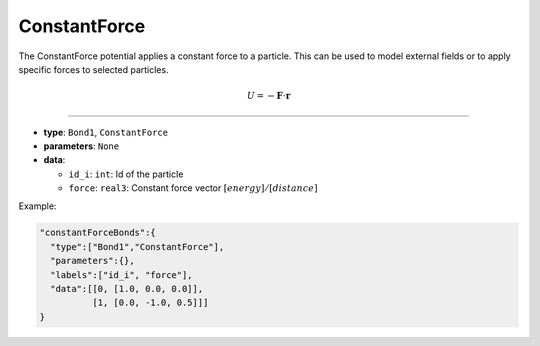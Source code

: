 ConstantForce
-------------

The ConstantForce potential applies a constant force to a particle. This can be used to model external fields or to apply specific forces to selected particles.

.. math::

    U = -\mathbf{F}\cdot \mathbf{r}

----

* **type**: ``Bond1``, ``ConstantForce``
* **parameters**: ``None``
* **data**:

  * ``id_i``: ``int``: Id of the particle
  * ``force``: ``real3``: Constant force vector :math:`[energy]/[distance]`

Example:

.. code-block::

   "constantForceBonds":{
     "type":["Bond1","ConstantForce"],
     "parameters":{},
     "labels":["id_i", "force"],
     "data":[[0, [1.0, 0.0, 0.0]],
             [1, [0.0, -1.0, 0.5]]]
   }
